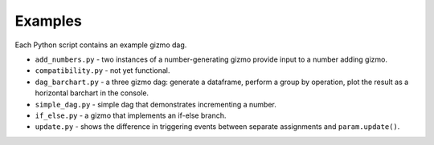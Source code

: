Examples
========

Each Python script contains an example gizmo dag.

* ``add_numbers.py`` - two instances of a number-generating gizmo provide input to a number adding gizmo.
* ``compatibility.py`` - not yet functional.
* ``dag_barchart.py`` - a three gizmo dag: generate a dataframe, perform a group by operation, plot the result as a horizontal barchart in the console.
* ``simple_dag.py`` - simple dag that demonstrates incrementing a number.
* ``if_else.py`` - a gizmo that implements an if-else branch.
* ``update.py`` - shows the difference in triggering events between separate assignments and ``param.update()``.
